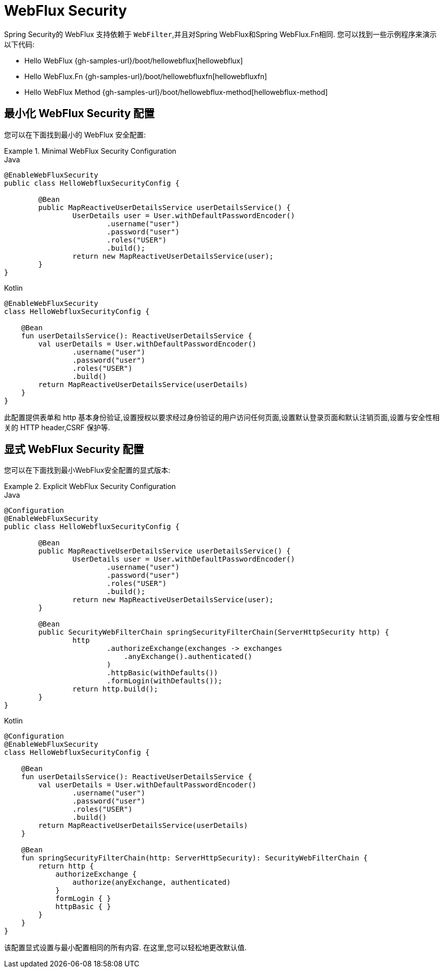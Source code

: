[[jc-webflux]]
= WebFlux Security

Spring Security的 WebFlux 支持依赖于 `WebFilter`,并且对Spring WebFlux和Spring WebFlux.Fn相同. 您可以找到一些示例程序来演示以下代码:

* Hello WebFlux {gh-samples-url}/boot/hellowebflux[hellowebflux]
* Hello WebFlux.Fn {gh-samples-url}/boot/hellowebfluxfn[hellowebfluxfn]
* Hello WebFlux Method {gh-samples-url}/boot/hellowebflux-method[hellowebflux-method]


== 最小化 WebFlux Security 配置

您可以在下面找到最小的 WebFlux 安全配置:

.Minimal WebFlux Security Configuration
====
.Java
[source,java,role="primary"]
-----

@EnableWebFluxSecurity
public class HelloWebfluxSecurityConfig {

	@Bean
	public MapReactiveUserDetailsService userDetailsService() {
		UserDetails user = User.withDefaultPasswordEncoder()
			.username("user")
			.password("user")
			.roles("USER")
			.build();
		return new MapReactiveUserDetailsService(user);
	}
}
-----

.Kotlin
[source,kotlin,role="secondary"]
-----
@EnableWebFluxSecurity
class HelloWebfluxSecurityConfig {

    @Bean
    fun userDetailsService(): ReactiveUserDetailsService {
        val userDetails = User.withDefaultPasswordEncoder()
                .username("user")
                .password("user")
                .roles("USER")
                .build()
        return MapReactiveUserDetailsService(userDetails)
    }
}
-----
====

此配置提供表单和 http 基本身份验证,设置授权以要求经过身份验证的用户访问任何页面,设置默认登录页面和默认注销页面,设置与安全性相关的 HTTP header,CSRF 保护等.

== 显式 WebFlux Security 配置

您可以在下面找到最小WebFlux安全配置的显式版本:

.Explicit WebFlux Security Configuration
====
.Java
[source,java,role="primary"]
-----
@Configuration
@EnableWebFluxSecurity
public class HelloWebfluxSecurityConfig {

	@Bean
	public MapReactiveUserDetailsService userDetailsService() {
		UserDetails user = User.withDefaultPasswordEncoder()
			.username("user")
			.password("user")
			.roles("USER")
			.build();
		return new MapReactiveUserDetailsService(user);
	}

	@Bean
	public SecurityWebFilterChain springSecurityFilterChain(ServerHttpSecurity http) {
		http
			.authorizeExchange(exchanges -> exchanges
			    .anyExchange().authenticated()
			)
			.httpBasic(withDefaults())
			.formLogin(withDefaults());
		return http.build();
	}
}
-----

.Kotlin
[source,kotlin,role="secondary"]
-----
@Configuration
@EnableWebFluxSecurity
class HelloWebfluxSecurityConfig {

    @Bean
    fun userDetailsService(): ReactiveUserDetailsService {
        val userDetails = User.withDefaultPasswordEncoder()
                .username("user")
                .password("user")
                .roles("USER")
                .build()
        return MapReactiveUserDetailsService(userDetails)
    }

    @Bean
    fun springSecurityFilterChain(http: ServerHttpSecurity): SecurityWebFilterChain {
        return http {
            authorizeExchange {
                authorize(anyExchange, authenticated)
            }
            formLogin { }
            httpBasic { }
        }
    }
}
-----
====

该配置显式设置与最小配置相同的所有内容. 在这里,您可以轻松地更改默认值.
